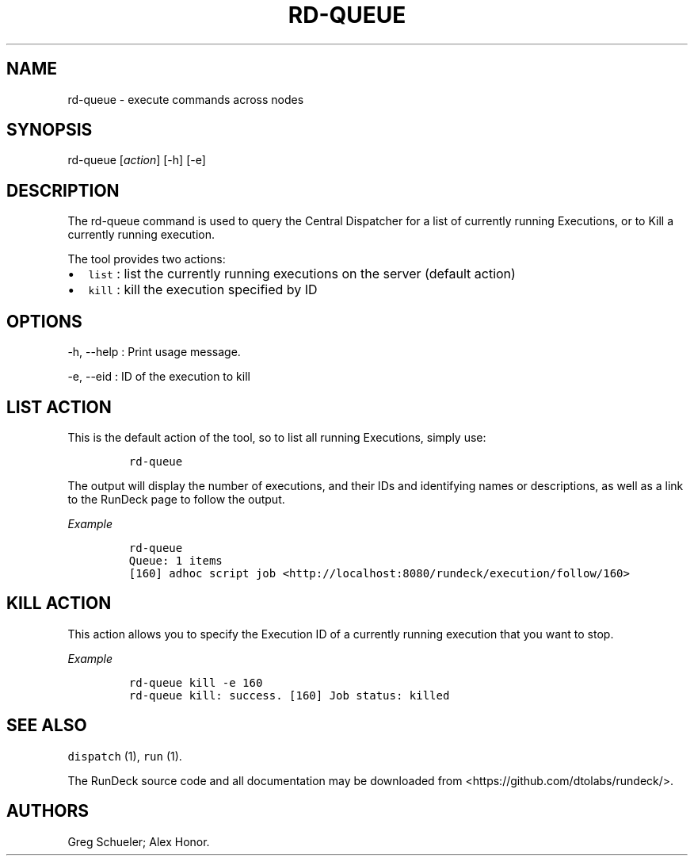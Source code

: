 .TH RD-QUEUE 1 "November 20, 2010" "RunDeck User Manuals" "Version 1.0"
.SH NAME
.PP
rd-queue - execute commands across nodes
.SH SYNOPSIS
.PP
rd-queue [\f[I]action\f[]] [-h] [-e]
.SH DESCRIPTION
.PP
The rd-queue command is used to query the Central Dispatcher for a
list of currently running Executions, or to Kill a currently
running execution.
.PP
The tool provides two actions:
.IP \[bu] 2
\f[C]list\f[] : list the currently running executions on the server
(default action)
.IP \[bu] 2
\f[C]kill\f[] : kill the execution specified by ID
.SH OPTIONS
.PP
-h, --help : Print usage message.
.PP
-e, --eid : ID of the execution to kill
.SH LIST ACTION
.PP
This is the default action of the tool, so to list all running
Executions, simply use:
.IP
.nf
\f[C]
rd-queue
\f[]
.fi
.PP
The output will display the number of executions, and their IDs and
identifying names or descriptions, as well as a link to the RunDeck
page to follow the output.
.PP
\f[I]Example\f[]
.IP
.nf
\f[C]
rd-queue\ 
Queue:\ 1\ items
[160]\ adhoc\ script\ job\ <http://localhost:8080/rundeck/execution/follow/160>
\f[]
.fi
.SH KILL ACTION
.PP
This action allows you to specify the Execution ID of a currently
running execution that you want to stop.
.PP
\f[I]Example\f[]
.IP
.nf
\f[C]
rd-queue\ kill\ -e\ 160
rd-queue\ kill:\ success.\ [160]\ Job\ status:\ killed
\f[]
.fi
.SH SEE ALSO
.PP
\f[C]dispatch\f[] (1), \f[C]run\f[] (1).
.PP
The RunDeck source code and all documentation may be downloaded
from <https://github.com/dtolabs/rundeck/>.
.SH AUTHORS
Greg Schueler; Alex Honor.
